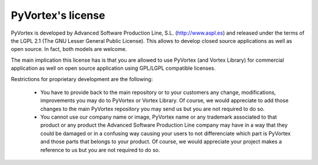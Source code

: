 PyVortex's license
==================

PyVortex is developed by Advanced Software Production Line,
S.L. (http://www.aspl.es) and released under the terms of the LGPL 2.1
(The GNU Lesser General Public License). This allows to develop closed
source applications as well as open source. In fact, both models are
welcome.

The main implication this license has is that you are allowed to use
PyVortex (and Vortex Library) for commercial application as well on
open source application using GPL/LGPL compatible licenses.

Restrictions for proprietary development are the following:

    * You have to provide back to the main repository or to your
      customers any change, modifications, improvements you may do to
      PyVortex or Vortex Library. Of course, we would appreciate to
      add those changes to the main PyVortex repository you may send
      us but you are not required to do so.

    * You cannot use our company name or image, PyVortex name or any
      trademark associated to that product or any product the Advanced
      Software Production Line company may have in a way that they
      could be damaged or in a confusing way causing your users to not
      differenciate which part is PyVortex and those parts that
      belongs to your product. Of course, we would appreciate your
      project makes a reference to us but you are not required to do
      so.



